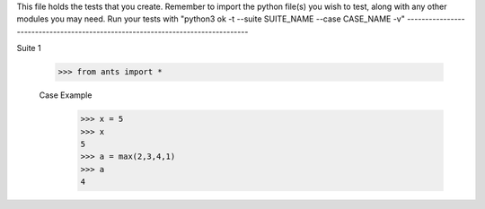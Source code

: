 This file holds the tests that you create. Remember to import the python file(s)
you wish to test, along with any other modules you may need.
Run your tests with "python3 ok -t --suite SUITE_NAME --case CASE_NAME -v"
--------------------------------------------------------------------------------

Suite 1

	>>> from ants import *

	Case Example
		>>> x = 5
		>>> x
		5
		>>> a = max(2,3,4,1)
		>>> a
		4

